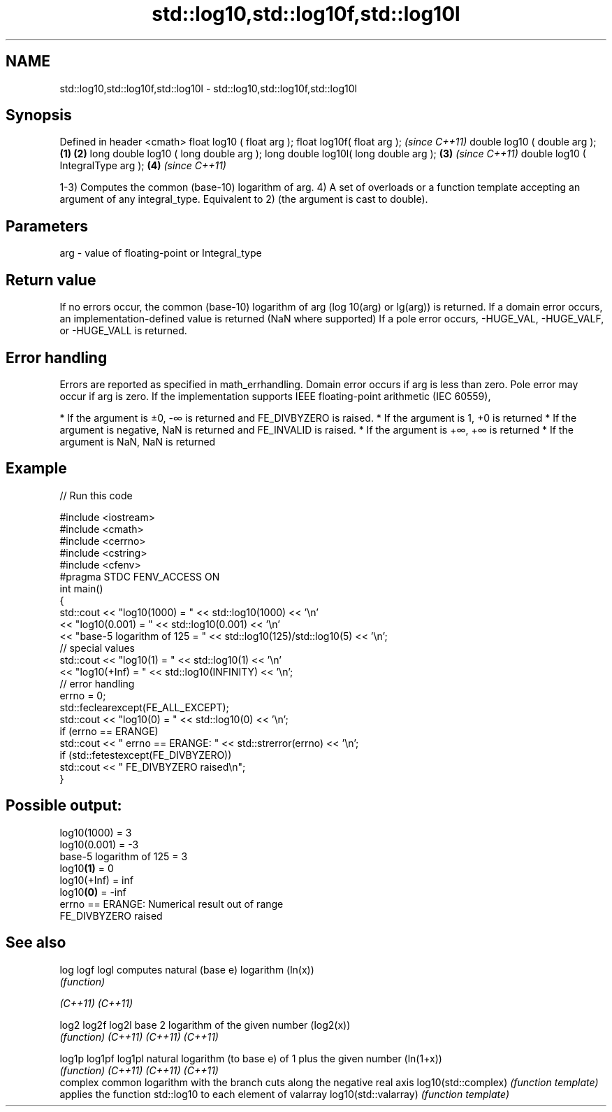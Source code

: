 .TH std::log10,std::log10f,std::log10l 3 "2020.03.24" "http://cppreference.com" "C++ Standard Libary"
.SH NAME
std::log10,std::log10f,std::log10l \- std::log10,std::log10f,std::log10l

.SH Synopsis

Defined in header <cmath>
float log10 ( float arg );
float log10f( float arg );                     \fI(since C++11)\fP
double log10 ( double arg );           \fB(1)\fP \fB(2)\fP
long double log10 ( long double arg );
long double log10l( long double arg );     \fB(3)\fP               \fI(since C++11)\fP
double log10 ( IntegralType arg );             \fB(4)\fP           \fI(since C++11)\fP

1-3) Computes the common (base-10) logarithm of arg.
4) A set of overloads or a function template accepting an argument of any integral_type. Equivalent to 2) (the argument is cast to double).

.SH Parameters


arg - value of floating-point or Integral_type


.SH Return value

If no errors occur, the common (base-10) logarithm of arg (log
10(arg) or lg(arg)) is returned.
If a domain error occurs, an implementation-defined value is returned (NaN where supported)
If a pole error occurs, -HUGE_VAL, -HUGE_VALF, or -HUGE_VALL is returned.

.SH Error handling

Errors are reported as specified in math_errhandling.
Domain error occurs if arg is less than zero.
Pole error may occur if arg is zero.
If the implementation supports IEEE floating-point arithmetic (IEC 60559),

* If the argument is ±0, -∞ is returned and FE_DIVBYZERO is raised.
* If the argument is 1, +0 is returned
* If the argument is negative, NaN is returned and FE_INVALID is raised.
* If the argument is +∞, +∞ is returned
* If the argument is NaN, NaN is returned


.SH Example


// Run this code

  #include <iostream>
  #include <cmath>
  #include <cerrno>
  #include <cstring>
  #include <cfenv>
  #pragma STDC FENV_ACCESS ON
  int main()
  {
      std::cout << "log10(1000) = " << std::log10(1000) << '\\n'
                << "log10(0.001) = " << std::log10(0.001) << '\\n'
                << "base-5 logarithm of 125 = " << std::log10(125)/std::log10(5) << '\\n';
      // special values
      std::cout << "log10(1) = " << std::log10(1) << '\\n'
                << "log10(+Inf) = " << std::log10(INFINITY) << '\\n';
      // error handling
      errno = 0;
      std::feclearexcept(FE_ALL_EXCEPT);
      std::cout << "log10(0) = " << std::log10(0) << '\\n';
      if (errno == ERANGE)
          std::cout << "    errno == ERANGE: " << std::strerror(errno) << '\\n';
      if (std::fetestexcept(FE_DIVBYZERO))
          std::cout << "    FE_DIVBYZERO raised\\n";
  }

.SH Possible output:

  log10(1000) = 3
  log10(0.001) = -3
  base-5 logarithm of 125 = 3
  log10\fB(1)\fP = 0
  log10(+Inf) = inf
  log10\fB(0)\fP = -inf
      errno == ERANGE: Numerical result out of range
      FE_DIVBYZERO raised


.SH See also



log
logf
logl                 computes natural (base e) logarithm (ln(x))
                     \fI(function)\fP

\fI(C++11)\fP
\fI(C++11)\fP

log2
log2f
log2l                base 2 logarithm of the given number (log2(x))
                     \fI(function)\fP
\fI(C++11)\fP
\fI(C++11)\fP
\fI(C++11)\fP

log1p
log1pf
log1pl               natural logarithm (to base e) of 1 plus the given number (ln(1+x))
                     \fI(function)\fP
\fI(C++11)\fP
\fI(C++11)\fP
\fI(C++11)\fP
                     complex common logarithm with the branch cuts along the negative real axis
log10(std::complex)  \fI(function template)\fP
                     applies the function std::log10 to each element of valarray
log10(std::valarray) \fI(function template)\fP




